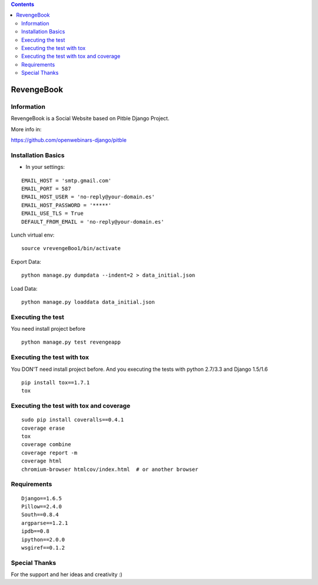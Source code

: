 .. contents::

======
RevengeBook
======

Information
===========
.. image:: https://travis-ci.org/avara1986/RevengeBook.svg?branch=master
    :target: https://travis-ci.org/avara1986/RevengeBook


.. image:: https://coveralls.io/repos/avara1986/RevengeBook/badge.png
  :target: https://coveralls.io/r/avara1986/RevengeBook

  
.. image:: http://img.shields.io/badge/tips-$0/week-red.svg
   :target: https://www.gittip.com/avara1986/ 

RevengeBook is a Social Website based on Pitble Django Project.

More info in:

https://github.com/openwebinars-django/pitble

.. image:: http://www.ateneagested.com/img/rb.png
    :alt: HTTPie compared to cURL
    :width: 835
    :align: center

Installation Basics
===================

* In your settings:

::

	EMAIL_HOST = 'smtp.gmail.com'
	EMAIL_PORT = 587
	EMAIL_HOST_USER = 'no-reply@your-domain.es'
	EMAIL_HOST_PASSWORD = '*****'
	EMAIL_USE_TLS = True
	DEFAULT_FROM_EMAIL = 'no-reply@your-domain.es'

Lunch virtual env:

::

	source vrevengeBoo1/bin/activate

Export Data:

::

	python manage.py dumpdata --indent=2 > data_initial.json
	
Load Data:

::

	python manage.py loaddata data_initial.json
	
Executing the test
==================

You need install project before

::

    python manage.py test revengeapp


Executing the test with tox
===========================

You DON'T need install project before. And you executing the tests with python 2.7/3.3 and Django 1.5/1.6

::

    pip install tox==1.7.1
    tox


Executing the test with tox and coverage
========================================

::

    sudo pip install coveralls==0.4.1
    coverage erase
    tox
    coverage combine
    coverage report -m
    coverage html
    chromium-browser htmlcov/index.html  # or another browser

Requirements
============

::

	Django==1.6.5
	Pillow==2.4.0
	South==0.8.4
	argparse==1.2.1
	ipdb==0.8
	ipython==2.0.0
	wsgiref==0.1.2



Special Thanks
==============

For the support and her ideas and creativity :)

